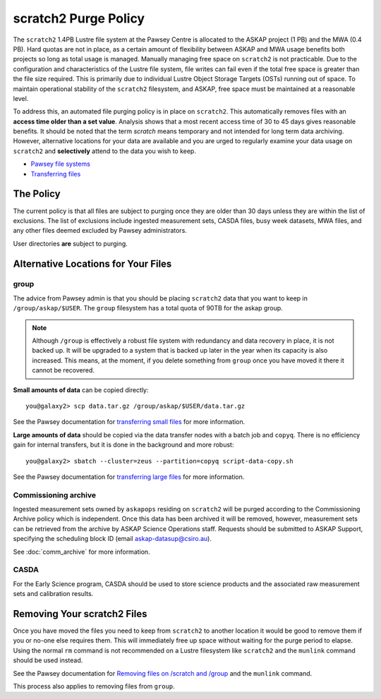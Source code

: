 .. _purgepolicy:
.. _Pawsey file systems: https://portal.pawsey.org.au/docs/Supercomputers/File_Systems
.. _Transferring files: https://portal.pawsey.org.au/docs/Supercomputers/Transferring_Files#Data_Transfers
.. _transferring large files: https://portal.pawsey.org.au/docs/Supercomputers/Transferring_Files#Large_Data_Transfers
.. _transferring small files: https://portal.pawsey.org.au/docs/Supercomputers/Transferring_Files#Small_Data_Transfers
.. _Removing files on /scratch and /group: https://portal.pawsey.org.au/docs/Supercomputers/File_Systems_with_munlink

scratch2 Purge Policy
=====================

The ``scratch2`` 1.4PB Lustre file system at the Pawsey Centre is allocated to the ASKAP project (1 PB) and the MWA (0.4 PB). Hard quotas are not in place, as a certain amount of 
flexibility between ASKAP and MWA usage benefits both projects so long as total usage is managed. Manually managing free space on ``scratch2`` is not practicable. Due to the configuration and characteristics 
of the Lustre file system, file writes can fail even if the total free space is greater than the file size required. This is primarily due to individual Lustre Object Storage Targets (OSTs) running out of space. 
To maintain operational stability of the ``scratch2`` filesystem, and ASKAP, free space must be maintained at a reasonable level.

To address this, an automated file purging policy is in place on ``scratch2``. This automatically removes files with an **access time older than a set value**. Analysis shows that a most recent 
access time of 30 to 45 days gives reasonable benefits. It should be noted that the term *scratch* means temporary and not intended for long term data archiving. However, 
alternative locations for your data are available and you are urged to regularly examine your data usage on ``scratch2`` and **selectively** attend to the data you wish to keep.

* `Pawsey file systems`_
* `Transferring files`_

The Policy
----------
The current policy is that all files are subject to purging once they are older than 30 days unless they are within the list of exclusions. 
The list of exclusions include ingested measurement sets, CASDA files, busy week datasets, MWA files, and any other files deemed excluded by Pawsey administrators.

User directories **are** subject to purging.

Alternative Locations for Your Files
------------------------------------

group
`````
The advice from Pawsey admin is that you should be placing ``scratch2`` data that you want to keep in ``/group/askap/$USER``. The ``group`` filesystem has a total quota of 90TB for the askap group.

.. note:: Although ``/group`` is effectively a robust file system with redundancy and data recovery in place, it is not backed up. It will be upgraded to a system that is backed up later in the year when its capacity 
          is also increased. This means, at the moment, if you delete something from ``group`` once you have moved it there it cannot be recovered.

**Small amounts of data** can be copied directly::

    you@galaxy2> scp data.tar.gz /group/askap/$USER/data.tar.gz
    
See the Pawsey documentation for `transferring small files`_ for more information.

**Large amounts of data** should be copied via the data transfer nodes with a batch job and ``copyq``. There is no efficiency gain for 
internal transfers, but it is done in the background and more robust::

    you@galaxy2> sbatch --cluster=zeus --partition=copyq script-data-copy.sh

See the Pawsey documentation for `transferring large files`_ for more information.

Commissioning archive
`````````````````````
Ingested measurement sets owned by ``askapops`` residing on ``scratch2`` will be purged according to the Commissioning Archive policy which is independent. Once this data has been archived it will be removed, however, 
measurement sets can be retrieved from the archive by ASKAP Science Operations staff. Requests should be submitted to ASKAP Support, specifying the scheduling block ID (email askap-datasup@csiro.au).

See :doc:`comm_archive` for more information.

CASDA
`````
For the Early Science program, CASDA should be used to store science products and the associated raw measurement sets and calibration results.

Removing Your scratch2 Files
----------------------------
Once you have moved the files you need to keep from ``scratch2`` to another location it would be good to remove them if you or no-one else requires them. This will immediately free up space
without waiting for the purge period to elapse. Using the normal ``rm`` command is not recommended on a Lustre filesystem like ``scratch2`` and the ``munlink`` command should be used instead.

See the Pawsey documentation for `Removing files on /scratch and /group`_ and the ``munlink`` command.

This process also applies to removing files from ``group``.
